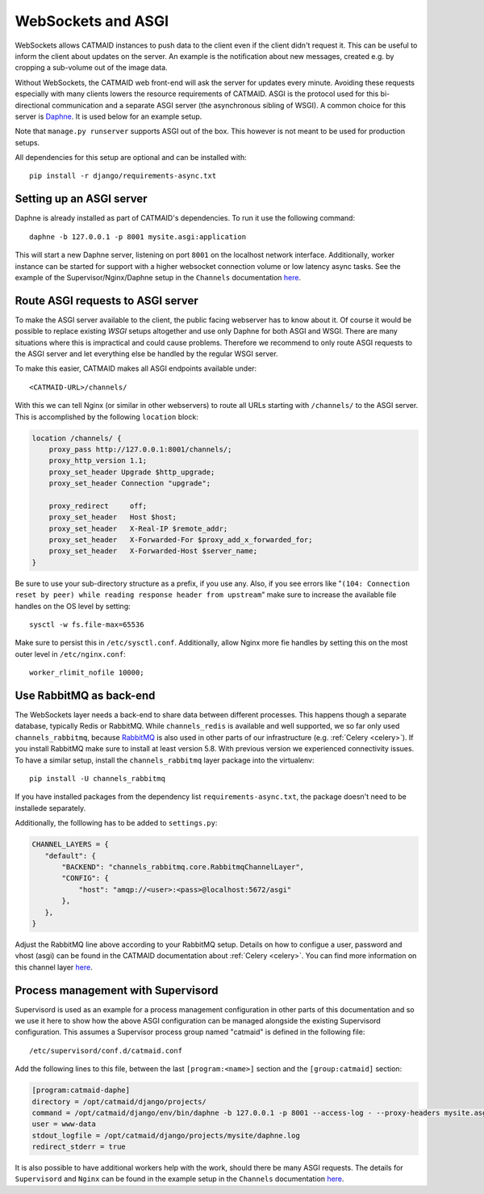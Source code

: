 .. _websockets:

WebSockets and ASGI
===================

WebSockets allows CATMAID instances to push data to the client even if the
client didn't request it. This can be useful to inform the client about updates
on the server. An example is the notification about new messages, created e.g.
by cropping a sub-volume out of the image data.

Without WebSockets, the CATMAID web front-end will ask the server for updates
every minute. Avoiding these requests especially with many clients lowers the
resource requirements of CATMAID. ASGI is the protocol used for this
bi-directional communication and a separate ASGI server (the asynchronous
sibling of WSGI). A common choice for this server is
`Daphne <https://github.com/django/daphne>`_. It is used below for an example
setup.

Note that ``manage.py runserver`` supports ASGI out of the box. This however is
not meant to be used for production setups.

All dependencies for this setup are optional and can be installed with::

  pip install -r django/requirements-async.txt


Setting up an ASGI server
-------------------------

Daphne is already installed as part of CATMAID's dependencies. To run it use the
following command::

    daphne -b 127.0.0.1 -p 8001 mysite.asgi:application

This will start a new Daphne server, listening on port ``8001`` on the localhost
network interface. Additionally, worker instance can be started for support with
a higher websocket connection volume or low latency async tasks. See the example
of the Supervisor/Nginx/Daphne setup in the ``Channels`` documentation
`here <https://channels.readthedocs.io/en/latest/deploying.html#example-setups>`_.

Route ASGI requests to ASGI server
----------------------------------

To make the ASGI server available to the client, the public facing webserver has
to know about it. Of course it would be possible to replace existing *WSGI*
setups altogether and use only Daphne for both ASGI and WSGI. There are many
situations where this is impractical and could cause problems. Therefore we
recommend to only route ASGI requests to the ASGI server and let everything else
be handled by the regular WSGI server.

To make this easier, CATMAID makes all ASGI endpoints available under::

    <CATMAID-URL>/channels/

With this we can tell Nginx (or similar in other webservers) to route all URLs
starting with ``/channels/`` to the ASGI server. This is accomplished by the
following ``location`` block:

.. code-block:: nginx

    location /channels/ {
        proxy_pass http://127.0.0.1:8001/channels/;
        proxy_http_version 1.1;
        proxy_set_header Upgrade $http_upgrade;
        proxy_set_header Connection "upgrade";

        proxy_redirect     off;
        proxy_set_header   Host $host;
        proxy_set_header   X-Real-IP $remote_addr;
        proxy_set_header   X-Forwarded-For $proxy_add_x_forwarded_for;
        proxy_set_header   X-Forwarded-Host $server_name;
    }

Be sure to use your sub-directory structure as a prefix, if you use any. Also,
if you see errors like "``(104: Connection reset by peer) while reading response
header from upstream``" make sure to increase the available file handles on the
OS level by setting::

    sysctl -w fs.file-max=65536

Make sure to persist this in ``/etc/sysctl.conf``. Additionally, allow Nginx
more fie handles by setting this on the most outer level in
``/etc/nginx.conf``::

    worker_rlimit_nofile 10000;

Use RabbitMQ as back-end
------------------------

The WebSockets layer needs a back-end to share data between different processes.
This happens though a separate database, typically Redis or RabbitMQ. While
``channels_redis`` is available and well supported, we so far only used
``channels_rabbitmq``, because `RabbitMQ
<https://channels.readthedocs.io/en/stable/backends.html#rabbitmq>`_ is also
used in other parts of our infrastructure (e.g. :ref:`Celery <celery>`). If you
install RabbitMQ make sure to install at least version 5.8. With previous
version we experienced connectivity issues. To have a similar setup, install
the ``channels_rabbitmq`` layer package into the virtualenv::

    pip install -U channels_rabbitmq

If you have installed packages from the dependency list
``requirements-async.txt``, the package doesn't need to be installede
separately.

Additionally, the folllowing has to be added to ``settings.py``:

.. code-block:: python

    CHANNEL_LAYERS = {
       "default": {
           "BACKEND": "channels_rabbitmq.core.RabbitmqChannelLayer",
           "CONFIG": {
               "host": "amqp://<user>:<pass>@localhost:5672/asgi"
           },
       },
    }

Adjust the RabbitMQ line above according to your RabbitMQ setup. Details on how
to configue a user, password and vhost (asgi) can be found in the CATMAID
documentation about :ref:`Celery <celery>`.  You can find more information on
this channel layer `here <https://github.com/CJWorkbench/channels_rabbitmq//>`_.

Process management with Supervisord
-----------------------------------

Supervisord is used as an example for a process management configuration in
other parts of this documentation and so we use it here to show how the above
ASGI configuration can be managed alongside the existing Supervisord
configuration. This assumes a Supervisor process group named "catmaid" is
defined in the following file::

    /etc/supervisord/conf.d/catmaid.conf

Add the following lines to this file, between the last ``[program:<name>]``
section and the ``[group:catmaid]`` section:

.. code-block:: ini

    [program:catmaid-daphe]
    directory = /opt/catmaid/django/projects/
    command = /opt/catmaid/django/env/bin/daphne -b 127.0.0.1 -p 8001 --access-log - --proxy-headers mysite.asgi:application
    user = www-data
    stdout_logfile = /opt/catmaid/django/projects/mysite/daphne.log
    redirect_stderr = true

It is also possible to have additional workers help with the work, should there
be many ASGI requests. The details for ``Supervisord``  and ``Nginx`` can be
found in the example setup in the ``Channels`` documentation `here <https://channels.readthedocs.io/en/latest/deploying.html#example-setups>`_.

